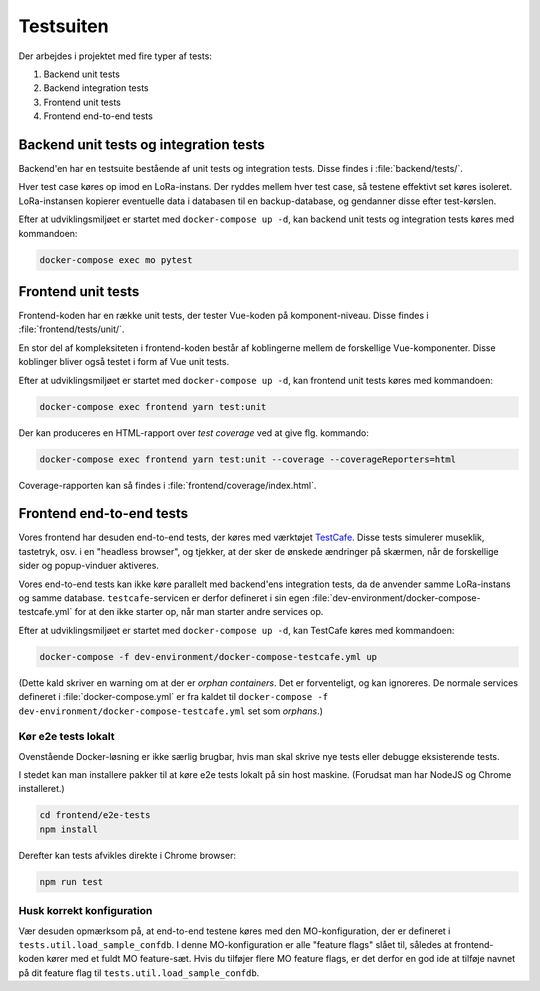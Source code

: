 Testsuiten
==========

Der arbejdes i projektet med fire typer af tests:

1. Backend unit tests
2. Backend integration tests
3. Frontend unit tests
4. Frontend end-to-end tests

---------------------------------------
Backend unit tests og integration tests
---------------------------------------

Backend'en har en testsuite bestående af unit tests og integration tests. Disse
findes i :file:`backend/tests/`.

Hver test case køres op imod en LoRa-instans. Der ryddes mellem hver test case,
så testene effektivt set køres isoleret. LoRa-instansen kopierer eventuelle
data i databasen til en backup-database, og gendanner disse efter test-kørslen.

Efter at udviklingsmiljøet er startet med ``docker-compose up -d``, kan
backend unit tests og integration tests køres med kommandoen:

.. code-block:: bash

   docker-compose exec mo pytest

-------------------
Frontend unit tests
-------------------

Frontend-koden har en række unit tests, der tester Vue-koden på
komponent-niveau. Disse findes i :file:`frontend/tests/unit/`.

En stor del af kompleksiteten i frontend-koden består af koblingerne mellem de
forskellige Vue-komponenter. Disse koblinger bliver også testet i form af Vue
unit tests.

Efter at udviklingsmiljøet er startet med ``docker-compose up -d``, kan
frontend unit tests køres med kommandoen:

.. code-block:: bash

   docker-compose exec frontend yarn test:unit

Der kan produceres en HTML-rapport over `test coverage` ved at give flg.
kommando:

.. code-block:: bash

   docker-compose exec frontend yarn test:unit --coverage --coverageReporters=html

Coverage-rapporten kan så findes i :file:`frontend/coverage/index.html`.

-------------------------
Frontend end-to-end tests
-------------------------

Vores frontend har desuden end-to-end tests, der køres med værktøjet
`TestCafe <https://devexpress.github.io/testcafe/>`_.
Disse tests simulerer museklik, tastetryk, osv. i en "headless browser", og
tjekker, at der sker de ønskede ændringer på skærmen, når de forskellige sider
og popup-vinduer aktiveres.

Vores end-to-end tests kan ikke køre parallelt med backend'ens integration
tests, da de anvender samme LoRa-instans og samme database.
``testcafe``-servicen er derfor defineret i sin egen
:file:`dev-environment/docker-compose-testcafe.yml` for at den ikke starter op,
når man starter andre services op.

Efter at udviklingsmiljøet er startet med ``docker-compose up -d``, kan
TestCafe køres med kommandoen:

.. code-block:: bash

   docker-compose -f dev-environment/docker-compose-testcafe.yml up

(Dette kald skriver en warning om at der er `orphan containers`. Det er
forventeligt, og kan ignoreres. De normale services defineret i
:file:`docker-compose.yml` er fra kaldet til ``docker-compose -f
dev-environment/docker-compose-testcafe.yml`` set som `orphans`.)

Kør e2e tests lokalt
--------------------

Ovenstående Docker-løsning er ikke særlig brugbar, hvis man skal skrive nye
tests eller debugge eksisterende tests.

I stedet kan man installere pakker til at køre e2e tests lokalt på sin 
host maskine. (Forudsat man har NodeJS og Chrome installeret.)

.. code-block:: bash

   cd frontend/e2e-tests
   npm install

Derefter kan tests afvikles direkte i Chrome browser:

.. code-block:: bash

   npm run test


Husk korrekt konfiguration
--------------------------

Vær desuden opmærksom på, at end-to-end testene køres med den MO-konfiguration,
der er defineret i ``tests.util.load_sample_confdb``.
I denne MO-konfiguration er alle "feature flags" slået til, således at
frontend-koden kører med et fuldt MO feature-sæt.
Hvis du tilføjer flere MO feature flags, er det derfor en god ide at tilføje
navnet på dit feature flag til ``tests.util.load_sample_confdb``.
